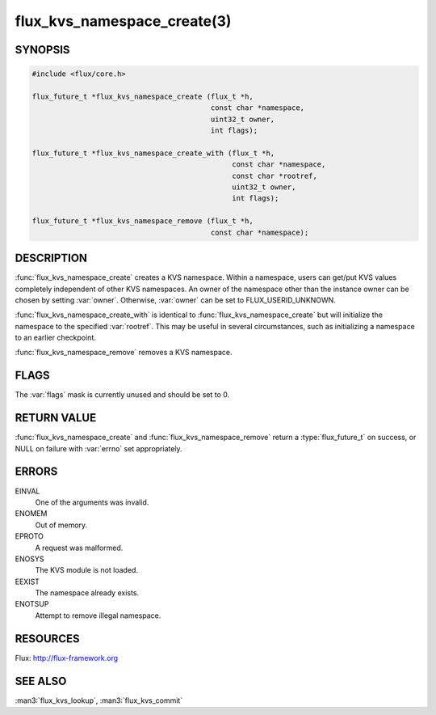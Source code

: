============================
flux_kvs_namespace_create(3)
============================

.. default-domain:: c

SYNOPSIS
========

.. code-block:: c

   #include <flux/core.h>

   flux_future_t *flux_kvs_namespace_create (flux_t *h,
                                             const char *namespace,
                                             uint32_t owner,
                                             int flags);

   flux_future_t *flux_kvs_namespace_create_with (flux_t *h,
                                                  const char *namespace,
                                                  const char *rootref,
                                                  uint32_t owner,
                                                  int flags);

   flux_future_t *flux_kvs_namespace_remove (flux_t *h,
                                             const char *namespace);


DESCRIPTION
===========

:func:`flux_kvs_namespace_create` creates a KVS namespace. Within a
namespace, users can get/put KVS values completely independent of
other KVS namespaces. An owner of the namespace other than the
instance owner can be chosen by setting :var:`owner`. Otherwise, :var:`owner`
can be set to FLUX_USERID_UNKNOWN.

:func:`flux_kvs_namespace_create_with` is identical to
:func:`flux_kvs_namespace_create` but will initialize the namespace to
the specified :var:`rootref`.  This may be useful in several circumstances,
such as initializing a namespace to an earlier checkpoint.

:func:`flux_kvs_namespace_remove` removes a KVS namespace.


FLAGS
=====

The :var:`flags` mask is currently unused and should be set to 0.


RETURN VALUE
============

:func:`flux_kvs_namespace_create` and :func:`flux_kvs_namespace_remove` return
a :type:`flux_future_t` on success, or NULL on failure with :var:`errno` set
appropriately.


ERRORS
======

EINVAL
   One of the arguments was invalid.

ENOMEM
   Out of memory.

EPROTO
   A request was malformed.

ENOSYS
   The KVS module is not loaded.

EEXIST
   The namespace already exists.

ENOTSUP
   Attempt to remove illegal namespace.


RESOURCES
=========

Flux: http://flux-framework.org


SEE ALSO
========

:man3:`flux_kvs_lookup`, :man3:`flux_kvs_commit`
